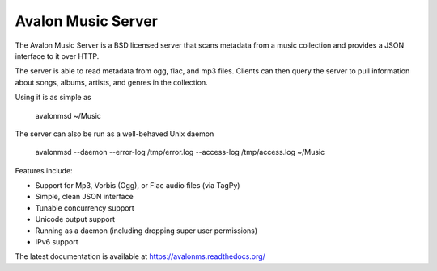 Avalon Music Server
===================

The Avalon Music Server is a BSD licensed server that scans metadata
from a music collection and provides a JSON interface to it over HTTP.

The server is able to read metadata from ogg, flac, and mp3 files. Clients
can then query the server to pull information about songs, albums, artists, 
and genres in the collection.


Using it is as simple as

  avalonmsd ~/Music

The server can also be run as a well-behaved Unix daemon

  avalonmsd --daemon --error-log /tmp/error.log --access-log /tmp/access.log ~/Music


Features include:

* Support for Mp3, Vorbis (Ogg), or Flac audio files (via TagPy)
* Simple, clean JSON interface
* Tunable concurrency support
* Unicode output support
* Running as a daemon (including dropping super user permissions)
* IPv6 support

The latest documentation is available at https://avalonms.readthedocs.org/
